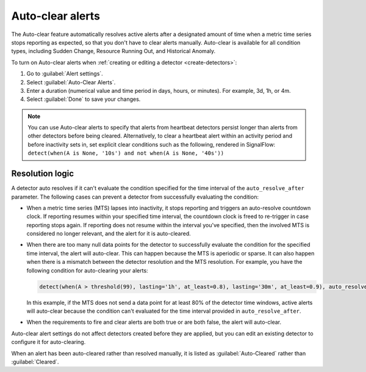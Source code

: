 .. _auto-clearing-alerts:

**********************
Auto-clear alerts
**********************



.. meta::
  :description: The Auto-clear feature automatically resolves active alerts after a certain amount of time when a metric time series stops reporting as expected, so that you don't have to clear alerts manually.

The Auto-clear feature automatically resolves active alerts after a designated amount of time when a metric time series stops reporting as expected, so that you don't have to clear alerts manually. Auto-clear is available for all condition types, including Sudden Change, Resource Running Out, and Historical Anomaly.

To turn on Auto-clear alerts when :ref:`creating or editing a detector <create-detectors>`:

#. Go to :guilabel:`Alert settings`.

#. Select :guilabel:`Auto-Clear Alerts`.

#. Enter a duration (numerical value and time period in days, hours, or minutes). For example, 3d, 1h, or 4m.

#. Select :guilabel:`Done` to save your changes.

.. note:: You can use Auto-clear alerts to specify that alerts from heartbeat detectors persist longer than alerts from other detectors before being cleared. Alternatively, to clear a heartbeat alert within an activity period and before inactivity sets in, set explicit clear conditions such as the following, rendered in SignalFlow: ``detect(when(A is None, '10s') and not when(A is None, '40s'))``


Resolution logic
==================

A detector auto resolves if it can't evaluate the condition specified for the time interval of the ``auto_resolve_after`` parameter. The following cases can prevent a detector from successfully evaluating the condition:
 
* When a metric time series (MTS) lapses into inactivity, it stops reporting and triggers an auto-resolve countdown clock. If reporting resumes within your specified time interval, the countdown clock is freed to re-trigger in case reporting stops again. If reporting does not resume within the interval you've specified, then the involved MTS is considered no longer relevant, and the alert for it is auto-cleared.

* When there are too many null data points for the detector to successfully evaluate the condition for the specified time interval, the alert will auto-clear. This can happen because the MTS is aperiodic or sparse. It can also happen when there is a mismatch between the detector resolution and the MTS resolution. For example, you have the following condition for auto-clearing your alerts:
  
  .. code-block::
      
      detect(when(A > threshold(99), lasting='1h', at_least=0.8), lasting='30m', at_least=0.9), auto_resolve_after='1h')

  In this example, if the MTS does not send a data point for at least 80% of the detector time windows, active alerts will auto-clear because the condition can't evaluated for the time interval provided in ``auto_resolve_after``.

* When the requirements to fire and clear alerts are both true or are both false, the alert will auto-clear.

Auto-clear alert settings do not affect detectors created before they are applied, but you can edit an existing detector to configure it for auto-clearing.

When an alert has been auto-cleared rather than resolved manually, it is listed as :guilabel:`Auto-Cleared` rather than :guilabel:`Cleared`.


